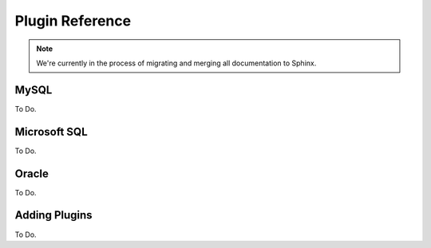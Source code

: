 Plugin Reference
================

.. note:: We're currently in the process of migrating and merging all documentation to Sphinx.

MySQL
-----

To Do.

Microsoft SQL
-------------

To Do.

Oracle
------

To Do.

Adding Plugins
--------------

To Do.
